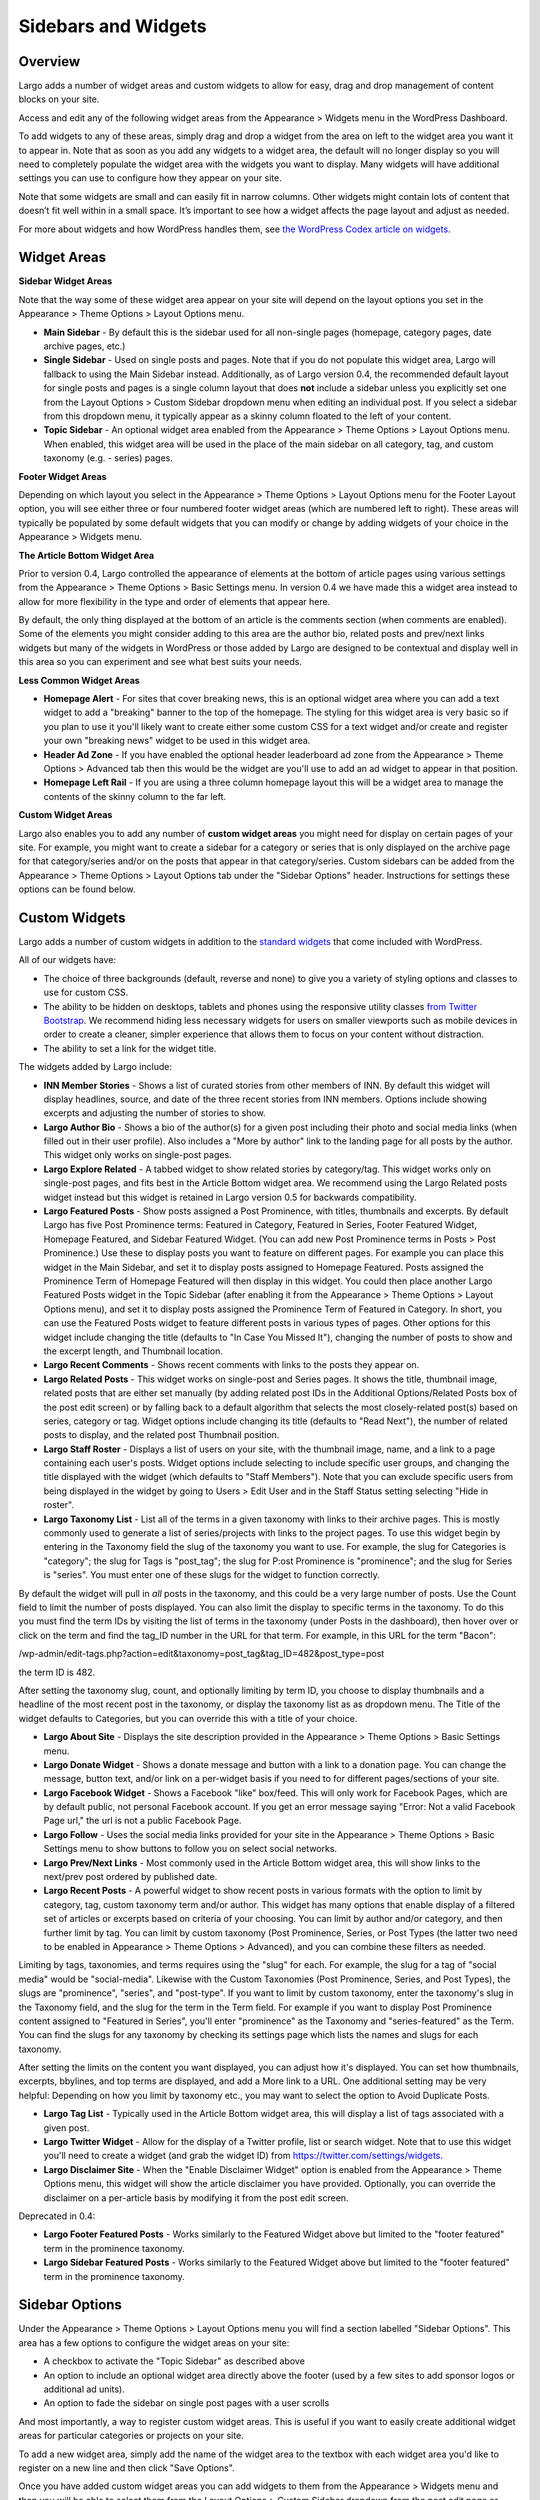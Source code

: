 Sidebars and Widgets
====================

Overview
--------

Largo adds a number of widget areas and custom widgets to allow for easy, drag and drop management of content blocks on your site.

Access and edit any of the following widget areas from the Appearance > Widgets menu in the WordPress Dashboard.

To add widgets to any of these areas, simply drag and drop a widget from the area on left to the widget area you want it to appear in. Note that as soon as you add any widgets to a widget area, the default will no longer display so you will need to completely populate the widget area with the widgets you want to display. Many widgets will have additional settings you can use to configure how they appear on your site.

Note that some widgets are small and can easily fit in narrow columns. Other widgets might contain lots of content that doesn’t fit well within in a small space. It’s important to see how a widget affects the page layout and adjust as needed.

For more about widgets and how WordPress handles them, see `the WordPress Codex article on widgets <http://codex.wordpress.org/WordPress_Widgets>`_.

Widget Areas
------------

**Sidebar Widget Areas**

Note that the way some of these widget area appear on your site will depend on the layout options you set in the Appearance > Theme Options > Layout Options menu.

- **Main Sidebar** - By default this is the sidebar used for all non-single pages (homepage, category pages, date archive pages, etc.)
- **Single Sidebar** - Used on single posts and pages. Note that if you do not populate this widget area, Largo will fallback to using the Main Sidebar instead. Additionally, as of Largo version 0.4, the recommended default layout for single posts and pages is a single column layout that does **not** include a sidebar unless you explicitly set one from the Layout Options > Custom Sidebar dropdown menu when editing an individual post. If you select a sidebar from this dropdown menu, it typically appear as a skinny column floated to the left of your content.
- **Topic Sidebar** - An optional widget area enabled from the Appearance > Theme Options > Layout Options menu. When enabled, this widget area will be used in the place of the main sidebar on all category, tag, and custom taxonomy (e.g. - series) pages.

**Footer Widget Areas**

Depending on which layout you select in the Appearance > Theme Options > Layout Options menu for the Footer Layout option, you will see either three or four numbered footer widget areas (which are numbered left to right). These areas will typically be populated by some default widgets that you can modify or change by adding widgets of your choice in the Appearance > Widgets menu.

**The Article Bottom Widget Area**

Prior to version 0.4, Largo controlled the appearance of elements at the bottom of article pages using various settings from the Appearance > Theme Options > Basic Settings menu. In version 0.4 we have made this a widget area instead to allow for more flexibility in the type and order of elements that appear here.

By default, the only thing displayed at the bottom of an article is the comments section (when comments are enabled). Some of the elements you might consider adding to this area are the author bio, related posts and prev/next links widgets but many of the widgets in WordPress or those added by Largo are designed to be contextual and display well in this area so you can experiment and see what best suits your needs.

**Less Common Widget Areas**

- **Homepage Alert** - For sites that cover breaking news, this is an optional widget area where you can add a text widget to add a "breaking" banner to the top of the homepage. The styling for this widget area is very basic so if you plan to use it you'll likely want to create either some custom CSS for a text widget and/or create and register your own "breaking news" widget to be used in this widget area.
- **Header Ad Zone** -  If you have enabled the optional header leaderboard ad zone from the Appearance > Theme Options > Advanced tab then this would be the widget are you'll use to add an ad widget to appear in that position.
- **Homepage Left Rail** - If you are using a three column homepage layout this will be a widget area to manage the contents of the skinny column to the far left.

**Custom Widget Areas**

Largo also enables you to add any number of **custom widget areas** you might need for display on certain pages of your site. For example, you might want to create a sidebar for a category or series that is only displayed on the archive page for that category/series and/or on the posts that appear in that category/series. Custom sidebars can be added from the Appearance > Theme Options > Layout Options tab under the "Sidebar Options" header. Instructions for settings these options can be found below.

Custom Widgets
--------------

Largo adds a number of custom widgets in addition to the `standard widgets <http://codex.wordpress.org/Widgets_SubPanel>`_ that come included with WordPress.

All of our widgets have:

- The choice of three backgrounds (default, reverse and none) to give you a variety of styling options and classes to use for custom CSS.
- The ability to be hidden on desktops, tablets and phones using the responsive utility classes `from Twitter Bootstrap <http://getbootstrap.com/2.3.2/scaffolding.html#responsive>`_. We recommend hiding less necessary widgets for users on smaller viewports such as mobile devices in order to create a cleaner, simpler experience that allows them to focus on your content without distraction.
- The ability to set a link for the widget title.

The widgets added by Largo include:

- **INN Member Stories** - Shows a list of curated stories from other members of INN. By default this widget will display headlines, source, and date of the three recent stories from INN members. Options include showing excerpts and adjusting the number of stories to show.
- **Largo Author Bio** - Shows a bio of the author(s) for a given post including their photo and social media links (when filled out in their user profile). Also includes a "More by author" link to the landing page for all posts by the author. This widget only works on single-post pages.
- **Largo Explore Related** - A tabbed widget to show related stories by category/tag. This widget works only on single-post pages, and fits best in the Article Bottom widget area. We recommend using the Largo Related posts widget instead but this widget is retained in Largo version 0.5 for backwards compatibility.
- **Largo Featured Posts** - Show posts assigned a Post Prominence, with titles, thumbnails and excerpts. By default Largo has five Post Prominence terms: Featured in Category, Featured in Series, Footer Featured Widget, Homepage Featured, and Sidebar Featured Widget. (You can add new Post Prominence terms in Posts > Post Prominence.) Use these to display posts you want to feature on different pages. For example you can place this widget in the Main Sidebar, and set it to display posts assigned to Homepage Featured. Posts assigned the Prominence Term of Homepage Featured will then display in this widget. You could then place another Largo Featured Posts widget in the Topic Sidebar (after enabling it from the Appearance > Theme Options > Layout Options menu), and set it to display posts assigned the Prominence Term of Featured in Category. In short, you can use the Featured Posts widget to feature different posts in various types of pages. Other options for this widget include changing the title (defaults to "In Case You Missed It"), changing the number of posts to show and the excerpt length, and Thumbnail location.
- **Largo Recent Comments** - Shows recent comments with links to the posts they appear on.
- **Largo Related Posts** - This widget works on single-post and Series pages. It shows the title, thumbnail image, related posts that are either set manually (by adding related post IDs in the Additional Options/Related Posts box of the post edit screen) or by falling back to a default algorithm that selects the most closely-related post(s) based on series, category or tag. Widget options include changing its title (defaults to "Read Next"), the number of related posts to display, and the related post Thumbnail position.
- **Largo Staff Roster** - Displays a list of users on your site, with the thumbnail image, name, and a link to a page containing each user's posts. Widget options include selecting to include specific user groups, and changing the title displayed with the widget (which defaults to "Staff Members").  Note that you can exclude specific users from being displayed in the widget by going to Users > Edit User and in the Staff Status setting selecting "Hide in roster". 

- **Largo Taxonomy List** - List all of the terms in a given taxonomy with links to their archive pages. This is mostly commonly used to generate a list of series/projects with links to the project pages. To use this widget begin by entering in the Taxonomy field the slug of the taxonomy you want to use. For example, the slug for Categories is "category"; the slug for Tags is "post_tag"; the slug for P:ost Prominence is "prominence"; and the slug for Series is "series". You must enter one of these slugs for the widget to function correctly. 

By default the widget will pull in *all* posts in the taxonomy, and this could be a very large number of posts. Use the Count field to limit the number of posts displayed. You can also limit the display to specific terms in the taxonomy. To do this you must find the term IDs by visiting the list of terms in the taxonomy (under Posts in the dashboard), then hover over or click on the term and find the tag_ID number in the URL for that term. For example, in this URL for the term "Bacon": 

/wp-admin/edit-tags.php?action=edit&taxonomy=post_tag&tag_ID=482&post_type=post

the term ID is 482.

After setting the taxonomy slug, count, and optionally limiting by term ID, you choose to display thumbnails and a headline of the most recent post in the taxonomy, or display the taxonomy list as as dropdown menu. The Title of the widget defaults to Categories, but you can override this with a title of your choice.

- **Largo About Site** - Displays the site description provided in the Appearance > Theme Options > Basic Settings menu.
- **Largo Donate Widget** - Shows a donate message and button with a link to a donation page. You can change the message, button text, and/or link on a per-widget basis if you need to for different pages/sections of your site.
- **Largo Facebook Widget** - Shows a Facebook "like" box/feed. This will only work for Facebook Pages, which are by default public, not personal Facebook account. If you get an error message saying "Error: Not a valid Facebook Page url," the url is not a public Facebook Page.
- **Largo Follow** - Uses the social media links provided for your site in the Appearance > Theme Options > Basic Settings menu to show buttons to follow you on select social networks. 
- **Largo Prev/Next Links** - Most commonly used in the Article Bottom widget area, this will show links to the next/prev post ordered by published date.

- **Largo Recent Posts** - A powerful widget to show recent posts in various formats with the option to limit by category, tag, custom taxonomy term and/or author. This widget has many options that enable display of a filtered set of articles or excerpts based on criteria of your choosing. You can limit by author and/or category, and then further limit by tag. You can limit by custom taxonomy (Post Prominence, Series, or Post Types (the latter two need to be enabled in Appearance > Theme Options > Advanced), and you can combine these filters as needed. 

Limiting by tags, taxonomies, and terms requires using the "slug" for each. For example, the slug for a tag of "social media" would be "social-media". Likewise with the Custom Taxonomies (Post Prominence, Series, and Post Types), the slugs are "prominence", "series", and "post-type". If you want to limit by custom taxonomy, enter the taxonomy's slug in the Taxonomy field, and the slug for the term in the Term field. For example if you want to display Post Prominence content assigned to "Featured in Series", you'll enter "prominence" as the Taxonomy and "series-featured" as the Term. You can find the slugs for any taxonomy by checking its settings page which lists the names and slugs for each taxonomy.

After setting the limits on the content you want displayed, you can adjust how it's displayed.  You can set how thumbnails, excerpts, bbylines, and top terms are displayed, and add a More link to a URL. One additional setting may be very helpful: Depending on how you limit by taxonomy etc., you may want to select the option to Avoid Duplicate Posts.


- **Largo Tag List** - Typically used in the Article Bottom widget area, this will display a list of tags associated with a given post.
- **Largo Twitter Widget** - Allow for the display of a Twitter profile, list or search widget. Note that to use this widget you'll need to create a widget (and grab the widget ID) from https://twitter.com/settings/widgets.
- **Largo Disclaimer Site** - When the "Enable Disclaimer Widget" option is enabled from the Appearance > Theme Options menu, this widget will show the article disclaimer you have provided. Optionally, you can override the disclaimer on a per-article basis by modifying it from the post edit screen.

Deprecated in 0.4:

- **Largo Footer Featured Posts** - Works similarly to the Featured Widget above but limited to the "footer featured" term in the prominence taxonomy.
- **Largo Sidebar Featured Posts** - Works similarly to the Featured Widget above but limited to the "footer featured" term in the prominence taxonomy.

Sidebar Options
---------------

Under the Appearance > Theme Options > Layout Options menu you will find a section labelled "Sidebar Options". This area has a few options to configure the widget areas on your site:

- A checkbox to activate the "Topic Sidebar" as described above
- An option to include an optional widget area directly above the footer (used by a few sites to add sponsor logos or additional ad units).
- An option to fade the sidebar on single post pages with a user scrolls

And most importantly, a way to register custom widget areas. This is useful if you want to easily create additional widget areas for particular categories or projects on your site.

To add a new widget area, simply add the name of the widget area to the textbox with each widget area you'd like to register on a new line and then click "Save Options".

Once you have added custom widget areas you can add widgets to them from the Appearance > Widgets menu and then you will be able to select them from the Layout Options > Custom Sidebar dropdown from the post edit page or from the Archive Sidebar dropdown when adding or managing a category, tag or series from the Posts menu.
